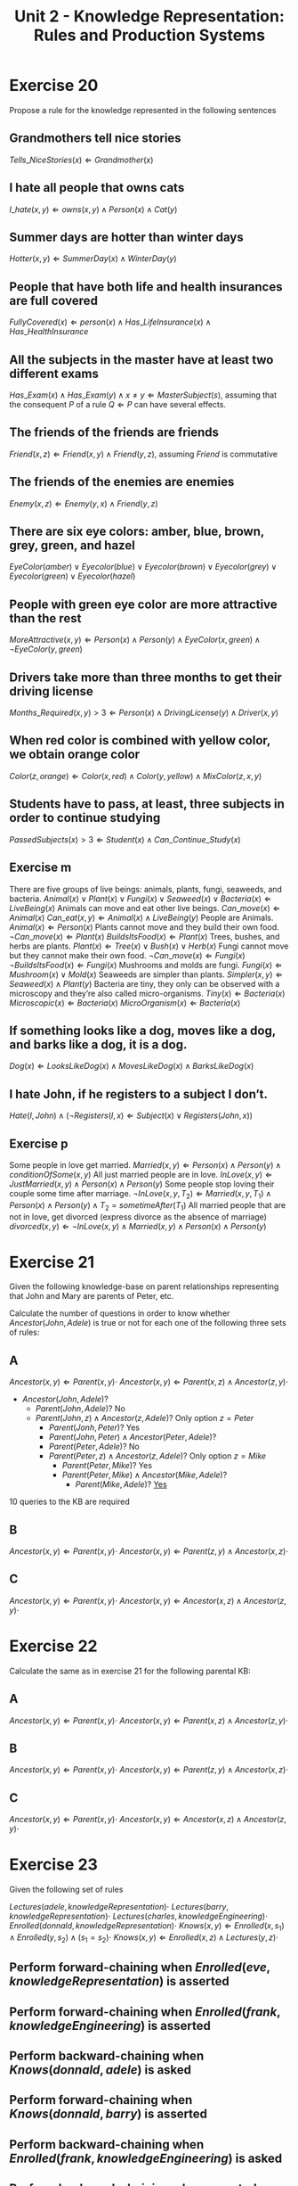 #+TITLE: Unit 2 - Knowledge Representation: Rules and Production Systems

* Exercise 20

Propose a rule for the knowledge represented in the following sentences

** Grandmothers tell nice stories
$Tells\_NiceStories(x) \Leftarrow Grandmother(x)$
** I hate all people that owns cats
$I\_hate(x,y) \Leftarrow owns(x,y) \wedge Person(x) \wedge Cat(y)$
** Summer days are hotter than winter days
$Hotter(x,y) \Leftarrow SummerDay(x) \wedge WinterDay(y)$
** People that have both life and health insurances are full covered
$FullyCovered(x) \Leftarrow person(x) \wedge Has\_LifeInsurance(x) \wedge Has\_HealthInsurance$
** All the subjects in the master have at least two different exams
$Has\_Exam(x) \wedge Has\_Exam(y) \wedge x \neq y \Leftarrow MasterSubject(s)$, assuming that the consequent $P$ of a rule $Q \Leftarrow P$ can have several effects.
** The friends of the friends are friends
$Friend(x,z) \Leftarrow Friend(x,y) \wedge Friend(y,z)$, assuming $Friend$ is commutative
** The friends of the enemies are enemies
$Enemy(x,z) \Leftarrow Enemy(y,x) \wedge Friend(y,z)$
** There are six eye colors: amber, blue, brown, grey, green, and hazel
$EyeColor(amber) \vee Eyecolor(blue) \vee Eyecolor(brown) \vee Eyecolor(grey) \vee Eyecolor(green) \vee Eyecolor(hazel)$
** People with green eye color are more attractive than the rest
$MoreAttractive(x,y) \Leftarrow Person(x) \wedge Person(y) \wedge EyeColor(x,green) \wedge \neg EyeColor(y,green)$
** Drivers take more than three months to get their driving license
$Months\_Required(x,y) > 3 \Leftarrow Person(x) \wedge DrivingLicense(y) \wedge Driver(x,y)$
** When red color is combined with yellow color, we obtain orange color
$Color(z, orange) \Leftarrow Color(x, red) \wedge Color(y, yellow) \wedge MixColor(z, x, y)$
** Students have to pass, at least, three subjects in order to continue studying
$PassedSubjects(x) > 3 \Leftarrow Student(x) \wedge Can\_Continue\_Study(x)$
** Exercise m

There are five groups of live beings: animals, plants, fungi, seaweeds, and bacteria.
$Animal(x) \vee Plant(x) \vee Fungi(x) \vee Seaweed(x) \vee Bacteria(x) \Leftarrow LiveBeing(x)$
Animals can move and eat other live beings.
$Can\_move(x) \Leftarrow Animal(x)$
$Can\_eat(x,y) \Leftarrow Animal(x) \wedge LiveBeing(y)$
People are Animals.
$Animal(x) \Leftarrow Person(x)$
Plants cannot move and they build their own food.
$\neg Can\_move(x) \Leftarrow Plant(x)$
$BuildsItsFood(x) \Leftarrow Plant(x)$
Trees, bushes, and herbs are plants.
$Plant(x) \Leftarrow Tree(x) \vee Bush(x) \vee Herb(x)$
Fungi cannot move but they cannot make their own food.
$\neg Can\_move(x) \Leftarrow Fungi(x)$
$\neg BuildsItsFood(x) \Leftarrow Fungi(x)$
Mushrooms and molds are fungi.
$Fungi(x) \Leftarrow Mushroom(x) \vee Mold(x)$
Seaweeds are simpler than plants.
$Simpler(x,y) \Leftarrow Seaweed(x) \wedge Plant(y)$
Bacteria are tiny, they only can be observed with a microscopy and they’re also called micro-organisms.
$Tiny(x) \Leftarrow Bacteria(x)$
$Microscopic(x) \Leftarrow Bacteria(x)$
$MicroOrganism(x) \Leftarrow Bacteria(x)$

** If something looks like a dog, moves like a dog, and barks like a dog, it is a dog.
$Dog(x) \Leftarrow LooksLikeDog(x) \wedge MovesLikeDog(x) \wedge BarksLikeDog(x)$
** I hate John, if he registers to a subject I don’t.
$Hate(I,John) \wedge(\neg Registers(I,x) \Leftarrow Subject(x) \vee Registers(John,x))$
** Exercise p

Some people in love get married.
$Married(x,y) \Leftarrow Person(x) \wedge Person(y) \wedge conditionOfSome(x,y)$
All just married people are in love.
$InLove(x,y) \Leftarrow JustMarried(x,y) \wedge Person(x) \wedge Person(y)$
Some people stop loving their couple some time after marriage.
$\neg InLove(x,y, T_2) \Leftarrow Married(x,y,T_1) \wedge Person(x) \wedge Person(y) \wedge T_2=sometimeAfter(T_1)$
All married people that are not in love, get divorced (express divorce as the absence of marriage)
$divorced(x,y) \Leftarrow \neg InLove(x,y) \wedge Married(x,y) \wedge Person(x) \wedge Person(y)$

* Exercise 21

Given the following knowledge-base on parent relationships representing that John and Mary are parents of Peter, etc.

[[./ex21.jpg]]

Calculate the number of questions in order to know whether $Ancestor(John,Adele)$ is true or not for each one of the following three sets of rules:

** A

$Ancestor(x,y) \Leftarrow Parent(x,y)\cdot$
$Ancestor(x,y) \Leftarrow Parent(x,z) \wedge Ancestor(z,y)\cdot$

- $Ancestor(John,Adele)$?
   - $Parent(John,Adele)?$ No
   - $Parent(John,z) \wedge Ancestor(z,Adele)$? Only option $z=Peter$
      - $Parent(Jonh, Peter)?$ Yes
      - $Parent(John,Peter) \wedge Ancestor(Peter,Adele)$?
	 - $Parent(Peter,Adele)$? No
	 - $Parent(Peter,z) \wedge Ancestor(z,Adele)$? Only option $z=Mike$
	    - $Parent(Peter,Mike)$? Yes
	    - $Parent(Peter,Mike) \wedge Ancestor(Mike,Adele)$?
	       - $Parent(Mike,Adele)$? _Yes_

10 queries to the KB are required

** B

$Ancestor(x,y) \Leftarrow Parent(x,y)\cdot$
$Ancestor(x,y) \Leftarrow Parent(z,y) \wedge Ancestor(x,z)\cdot$

** C

$Ancestor(x,y) \Leftarrow Parent(x,y)\cdot$
$Ancestor(x,y) \Leftarrow Ancestor(x,z) \wedge Ancestor(z,y)\cdot$

* Exercise 22

[[./ex22.jpg]]

Calculate the same as in exercise 21 for the following parental KB:

** A

$Ancestor(x,y) \Leftarrow Parent(x,y)\cdot$
$Ancestor(x,y) \Leftarrow Parent(x,z) \wedge Ancestor(z,y)\cdot$

** B

$Ancestor(x,y) \Leftarrow Parent(x,y)\cdot$
$Ancestor(x,y) \Leftarrow Parent(z,y) \wedge Ancestor(x,z)\cdot$

** C

$Ancestor(x,y) \Leftarrow Parent(x,y)\cdot$
$Ancestor(x,y) \Leftarrow Ancestor(x,z) \wedge Ancestor(z,y)\cdot$

* Exercise 23

Given the following set of rules

$Lectures(adele,knowledgeRepresentation)\cdot$
$Lectures(barry,knowledgeRepresentation)\cdot$
$Lectures(charles,knowledgeEngineering)\cdot$
$Enrolled(donnald,knowledgeRepresentation)\cdot$
$Knows(x,y) \Leftarrow Enrolled(x,s_1) \wedge Enrolled(y,s_2) \wedge (s_1=s_2) \cdot$
$Knows(x,y) \Leftarrow Enrolled(x,z) \wedge Lectures(y,z) \cdot$

** Perform forward-chaining when $Enrolled(eve,knowledgeRepresentation)$ is asserted
** Perform forward-chaining when $Enrolled(frank,knowledgeEngineering)$ is asserted
** Perform backward-chaining when $Knows(donnald,adele)$ is asked
** Perform forward-chaining when $Knows(donnald,barry)$ is asserted
** Perform backward-chaining when $Enrolled(frank,knowledgeEngineering)$ is asked
** Perform backward-chaining when asserted $\neg Knows(donnald,charles)$

* Exercise 24

Given the following working memory apply each one of the respective production rules

Working Memory

#+BEGIN_SRC
(book name:Don-Quixote author:Miguel-Cervantes year:1605 type:chivalry)
(book name:Hamlet author:William-Shakesperare)
(book name:The-three-Musketeers author:Alexandre-Dumas year:1844)
(book name:The-Adventures-of-Huckleberry-Finn year:1884 author:Mark-Twain)
(writer name:Miguel-Cervantes bithyear:1547 deathyear:1616)
(writer name:William-Shakespeare birthdate:1564 deathyear:1616)
(cites book:The-three-Musketeers to:Don-Quixote)
(cites book:The-Adventures-of-Huckleberry-Finn to:Don-Quixote)
#+END_SRC

** ~IF (writer name:x birthyear:y) (writer name:z birthyear:{> y}) THEN ADD (older who:x to:z) b)~
** ~IF (writer name:x deathyear:y) (book author:z year:{> y}) THEN ADD (older who:x to:z) c)~
** ~IF -(writer name:x) (book author:x) THEN REMOVE 2 d)~
** ~IF (cites book:x to:y) –(book name:x) THEN REMOVE 1 e)~
** ~IF (cites book:x to:y) (book name:x) (book name:y type:z) THEN MODIFY 2 (type z)~

* Exercise 25

Give the working memory elements in exercise 24 provide production rules to implement each one of the following knowledge (extend the working memory with new elements if required)

** books written between 1600 and 1800 are of style baroque
** books whose author name is not known are anonymous
** writers with more than 10 books written are prolific
** writers with birthyear after deathyear must be deleted
** books that are cited by more than 5 other books are master-pieces
** authors who wrote a master-piece are classics

* Exercise 26

For the following production system, trace the results, assuming that the conflict resolution strategy is: an instance of most important applicable rule is selected. If there are more than one such instances, the instance is selected randomly. The order of rule importance is: R3 more important than R1, R1 is more important than R2.

#+BEGIN_SRC
F1 animal(tiger)
F2 animal(cat)
F3 large(tiger)
F4 eatsMeat(tiger)
F5 eatsMeat(cat)
#+END_SRC

#+BEGIN_SRC
R1 dangerous(x) <= animal(x) ^ large(x) ^ eatsMeat(x)$
R2 breathesOxygen(x) <= animal(x)
R3 runAwayNow <= dangerous(x)
#+END_SRC

* Exercise 27

In the world of blocks we have the WME formats (block name:id color:c shape:s) asserting that there’s a block with unique name id, (on up:blockid down:blockid) representing that up block is immediately on top of block down.

** Represent the knowledge “There are not consecutive blocks of the same color”.
** Make  a  constructor  saying  that  a  block  composition  can  be  combined  to  make  a  new  block.
** If all the blocks within a composite block have the same color and shape, the composite block is said to be homogeneous, otherwise it is heterogeneous.
** A  structure  of  blocks  is  said  to  be  legal  if  the  number  of  stacked  blocks  are  below  one  hundred.
** Height is the property of a block structure that stores the number of staked blocks of that structure.
** Constructing a structure consists on identifying two free blocks, use a crane to pick the free  block  with  a  lower  height  and  staking  it  on  top  of  the  other  block.  Implement  the  production rules to implement this procedure.

* Exercise 28

In the world of blocks there's a group of blocks on a table, and we want to make a heap with all these blocks and with bigger blocks below smaller blocks. We count with a robot arm. Provide production systems for the following implementations. Implement all the solutions in CLIPS.

** We are only allowed to have the type of WME (block id:int size:int position:{table, robot-hand, heap}
** We are only allowed to have the type of WME (block id:int size:int position: {table, robot-hand, #position in the heap}.
** We are allowed to have the following WME types: (block id:int size:int, (robot-hand block: int, (on block1: int, block2: int. Note: you should convert the blocks that the robot takes into used-blocks to avoid the robot to take them more than once.

* Exercise 29

Domino is the game made of rectangular tiles with a line dividing its face into two square ends, each one containing numbers in the range 0-6. There are not repeated tiles. A simplified version of the game for two players consists on an initial selection of seven free tiles for each player. Starting with payer one, he releases one of his tiles (first movement) starting a line of game. Then alternatively, each player can release one of his tiles with one end that fits one of the extremes of the line of game. If a player cannot release one of his tiles, he takes a free tile. The turn passes. A player is said to lose the game when it is his turn to release a tile, he has tiles but he can release none of them, and there are not free tiles available to take.

** Provide a working memory element format to represent free tiles
** Provide a working memory element format to indicate the tiles of one player
** Provide a working memory element format to represent the line of game
** Assuming a random conflict strategy, construct a production rule for a player to select one tile at random among the ones that are free
** Construct a production rule for a player to select seven free tiles (beginning of game)
** Construct a production rule to represent the first movement of the first player
** Construct a production rule to represent the next tile release of any player in the line of game
** Construct a production rule to represent that a player has lost (he can release none of his tiles and there are no free tiles to take)

* Exercise 30

The Towers of Hanoi problem (see exercise 15) has an elegant recursive solution, but it also has a less well known iterative solution as follows. First, we arrange the pegs in a circle, so that clockwise we have rods A, B, C, and then A again. Disks are given the respective names 1, 2, and 3. Following this, assuming we never move the same disk twice, there will always only be one disk that can be legally moved, and we transfer it to the first rod it can occupy, moving it in a clockwise direction, if it is even, and counter-clockwise, if it is odd. Write a collection of production rules that implement this procedure. Initially, the working memory will have elements (on rod: A disk:i) for each disk and an element (solve). When your rules stop firing, you should have (on rod:C disk:i) for each disk and (done) in the working memory.

* Exercise 31

A circular railway is composed of four train stations S1, S2, S3, and S4. A train T circulates from S1 to S2, from S2 to S3, from S3 to S4, and from S4 to S1, starting the cycle again. The train has a capacity for 30 passengers sited and 20 passengers standing. Passengers arrive to and leave from stations. Some passengers want to be seated, some others don’t care. Passengers have a destination station where they want to arrive to. All the passengers arrive to a station, get into the next train with a vacancy of the sort wished (seated or don’t care) and waits till the train arrives to the passenger’s destination station.

** Propose the structure of the working memory elements to implement this system
** Propose a rule (or set of rules) describing the patients arriving and leaving a station
** Propose a rule (or set of rules) describing the train moving between stations (consider that a train does not leave a station till all the passengers with destination this station have stepped off)
** Propose a rule (or set of rules) describing the passengers of a station to step in the trainwhen the train arrives to the station, and the passengers to step off the train when they arrive to their destination station.

* Exercise 32

In some academies, students are able to enroll in subjects that they want to attend and whose pre-requirement they have all been passed. Pre-requirement of a subject are a set of other subjects that need to be passed before registering to the first one. Represent this behavior with a production system.

Other academies also consider co-requirements, these meaning that one subject can be enrolled if all its co-requirement subjects are also enrolled. Represent these restrictions with a production system.

